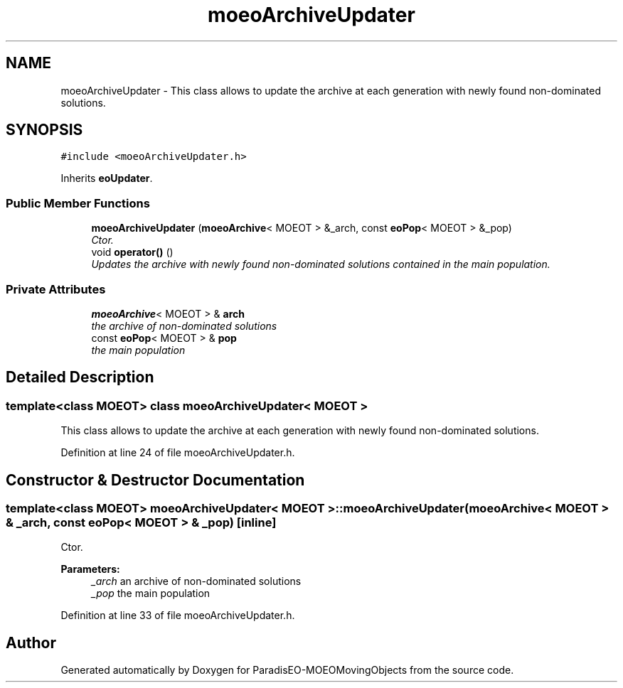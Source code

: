 .TH "moeoArchiveUpdater" 3 "8 Oct 2007" "Version 1.0" "ParadisEO-MOEOMovingObjects" \" -*- nroff -*-
.ad l
.nh
.SH NAME
moeoArchiveUpdater \- This class allows to update the archive at each generation with newly found non-dominated solutions.  

.PP
.SH SYNOPSIS
.br
.PP
\fC#include <moeoArchiveUpdater.h>\fP
.PP
Inherits \fBeoUpdater\fP.
.PP
.SS "Public Member Functions"

.in +1c
.ti -1c
.RI "\fBmoeoArchiveUpdater\fP (\fBmoeoArchive\fP< MOEOT > &_arch, const \fBeoPop\fP< MOEOT > &_pop)"
.br
.RI "\fICtor. \fP"
.ti -1c
.RI "void \fBoperator()\fP ()"
.br
.RI "\fIUpdates the archive with newly found non-dominated solutions contained in the main population. \fP"
.in -1c
.SS "Private Attributes"

.in +1c
.ti -1c
.RI "\fBmoeoArchive\fP< MOEOT > & \fBarch\fP"
.br
.RI "\fIthe archive of non-dominated solutions \fP"
.ti -1c
.RI "const \fBeoPop\fP< MOEOT > & \fBpop\fP"
.br
.RI "\fIthe main population \fP"
.in -1c
.SH "Detailed Description"
.PP 

.SS "template<class MOEOT> class moeoArchiveUpdater< MOEOT >"
This class allows to update the archive at each generation with newly found non-dominated solutions. 
.PP
Definition at line 24 of file moeoArchiveUpdater.h.
.SH "Constructor & Destructor Documentation"
.PP 
.SS "template<class MOEOT> \fBmoeoArchiveUpdater\fP< MOEOT >::\fBmoeoArchiveUpdater\fP (\fBmoeoArchive\fP< MOEOT > & _arch, const \fBeoPop\fP< MOEOT > & _pop)\fC [inline]\fP"
.PP
Ctor. 
.PP
\fBParameters:\fP
.RS 4
\fI_arch\fP an archive of non-dominated solutions 
.br
\fI_pop\fP the main population 
.RE
.PP

.PP
Definition at line 33 of file moeoArchiveUpdater.h.

.SH "Author"
.PP 
Generated automatically by Doxygen for ParadisEO-MOEOMovingObjects from the source code.
